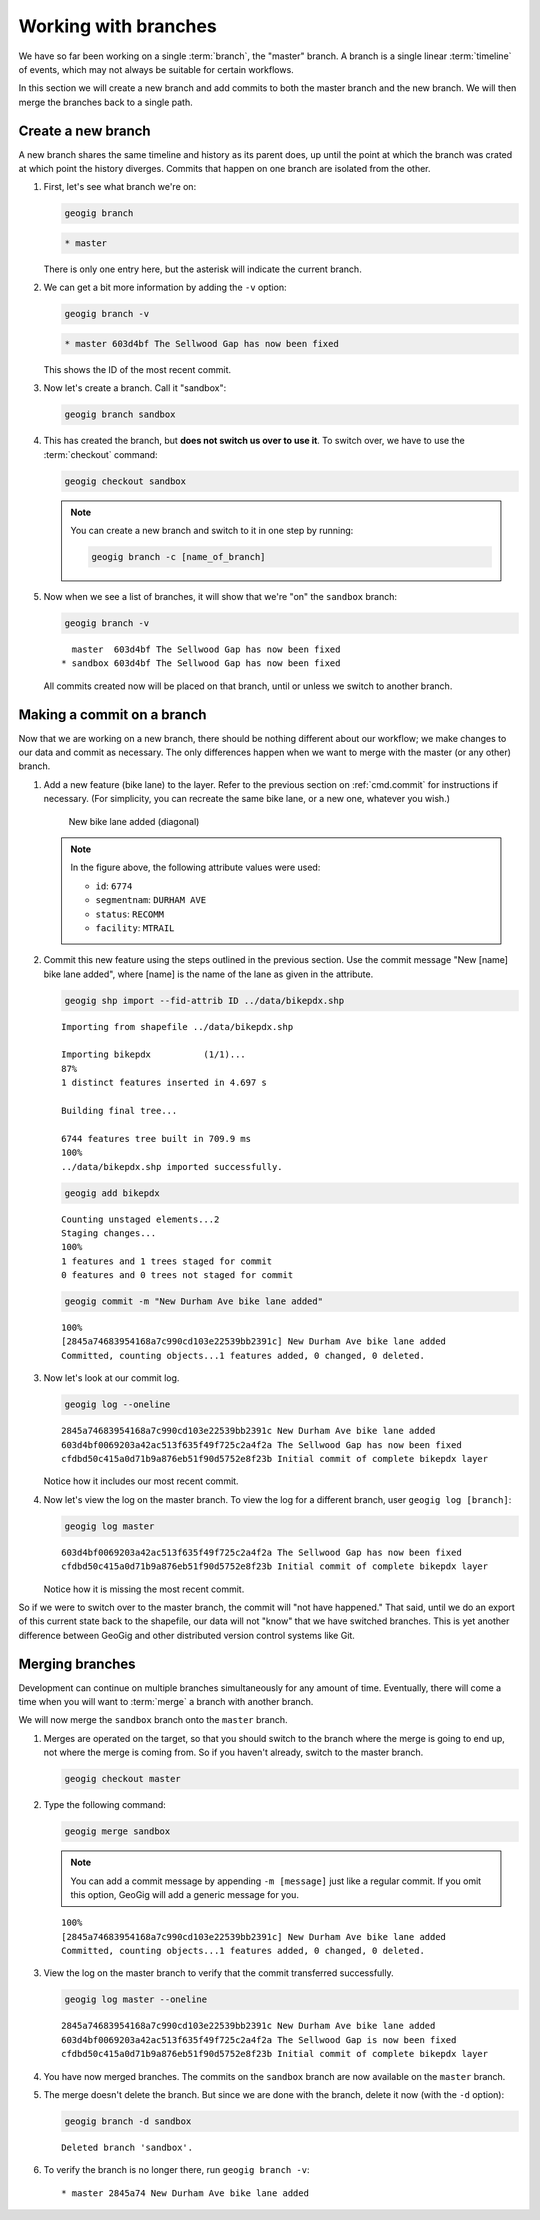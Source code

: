 .. _cmd.branch:

Working with branches
=====================

We have so far been working on a single :term:`branch`, the "master" branch. A branch is a single linear :term:`timeline` of events, which may not always be suitable for certain workflows.

In this section we will create a new branch and add commits to both the master branch and the new branch. We will then merge the branches back to a single path.

Create a new branch
-------------------

A new branch shares the same timeline and history as its parent does, up until the point at which the branch was crated at which point the history diverges. Commits that happen on one branch are isolated from the other.

.. todo:: A graphic of this.

#. First, let's see what branch we're on:

   .. code-block:: console

      geogig branch

   .. code-block:: console

      * master

   There is only one entry here, but the asterisk will indicate the current branch.

#. We can get a bit more information by adding the ``-v`` option:

   .. code-block:: console

      geogig branch -v

   .. code-block:: console

      * master 603d4bf The Sellwood Gap has now been fixed

   This shows the ID of the most recent commit.

#. Now let's create a branch. Call it "sandbox":

   .. code-block:: console

      geogig branch sandbox

#. This has created the branch, but **does not switch us over to use it**. To switch over, we have to use the :term:`checkout` command:

   .. code-block:: console

      geogig checkout sandbox

   .. note::

      You can create a new branch and switch to it in one step by running:

      .. code-block:: console

         geogig branch -c [name_of_branch]

#. Now when we see a list of branches, it will show that we're "on" the ``sandbox`` branch:

   .. code-block:: console

      geogig branch -v

   ::

        master  603d4bf The Sellwood Gap has now been fixed
      * sandbox 603d4bf The Sellwood Gap has now been fixed

   All commits created now will be placed on that branch, until or unless we switch to another branch.

Making a commit on a branch
---------------------------

Now that we are working on a new branch, there should be nothing different about our workflow; we make changes to our data and commit as necessary. The only differences happen when we want to merge with the master (or any other) branch.

#. Add a new feature (bike lane) to the layer. Refer to the previous section on :ref:`cmd.commit` for instructions if necessary. (For simplicity, you can recreate the same bike lane, or a new one, whatever you wish.)

   .. figure:: img/branch_newfeature.png

      New bike lane added (diagonal)

   .. note::

      In the figure above, the following attribute values were used:

      * ``id``: ``6774``
      * ``segmentnam``: ``DURHAM AVE``
      * ``status``: ``RECOMM``
      * ``facility``: ``MTRAIL``

#. Commit this new feature using the steps outlined in the previous section. Use the commit message "New [name] bike lane added", where [name] is the name of the lane as given in the attribute.

   .. code-block:: console

      geogig shp import --fid-attrib ID ../data/bikepdx.shp

   ::

      Importing from shapefile ../data/bikepdx.shp

      Importing bikepdx          (1/1)...
      87%
      1 distinct features inserted in 4.697 s

      Building final tree...

      6744 features tree built in 709.9 ms
      100%
      ../data/bikepdx.shp imported successfully.

   .. code-block:: console

      geogig add bikepdx

   ::

      Counting unstaged elements...2
      Staging changes...
      100%
      1 features and 1 trees staged for commit
      0 features and 0 trees not staged for commit

   .. code-block:: console

      geogig commit -m "New Durham Ave bike lane added"

   ::

      100%
      [2845a74683954168a7c990cd103e22539bb2391c] New Durham Ave bike lane added
      Committed, counting objects...1 features added, 0 changed, 0 deleted.

#. Now let's look at our commit log.

   .. code-block:: console

      geogig log --oneline

   ::

      2845a74683954168a7c990cd103e22539bb2391c New Durham Ave bike lane added
      603d4bf0069203a42ac513f635f49f725c2a4f2a The Sellwood Gap has now been fixed
      cfdbd50c415a0d71b9a876eb51f90d5752e8f23b Initial commit of complete bikepdx layer

   Notice how it includes our most recent commit.

#. Now let's view the log on the master branch. To view the log for a different branch, user ``geogig log [branch]``:

   .. code-block:: console

      geogig log master

   ::

      603d4bf0069203a42ac513f635f49f725c2a4f2a The Sellwood Gap has now been fixed
      cfdbd50c415a0d71b9a876eb51f90d5752e8f23b Initial commit of complete bikepdx layer

   Notice how it is missing the most recent commit.

So if we were to switch over to the master branch, the commit will "not have happened." That said, until we do an export of this current state back to the shapefile, our data will not "know" that we have switched branches. This is yet another difference between GeoGig and other distributed version control systems like Git.

Merging branches
----------------

Development can continue on multiple branches simultaneously for any amount of time. Eventually, there will come a time when you will want to :term:`merge` a branch with another branch.

We will now merge the ``sandbox`` branch onto the ``master`` branch.

#. Merges are operated on the target, so that you should switch to the branch where the merge is going to end up, not where the merge is coming from. So if you haven't already, switch to the master branch.

   .. code-block:: console

      geogig checkout master

#. Type the following command:

   .. code-block:: console

      geogig merge sandbox

   .. note:: You can add a commit message by appending ``-m [message]`` just like a regular commit. If you omit this option, GeoGig will add a generic message for you.

   ::

      100%
      [2845a74683954168a7c990cd103e22539bb2391c] New Durham Ave bike lane added
      Committed, counting objects...1 features added, 0 changed, 0 deleted.

#. View the log on the master branch to verify that the commit transferred successfully.

   .. code-block:: console

      geogig log master --oneline

   ::

      2845a74683954168a7c990cd103e22539bb2391c New Durham Ave bike lane added
      603d4bf0069203a42ac513f635f49f725c2a4f2a The Sellwood Gap is now been fixed
      cfdbd50c415a0d71b9a876eb51f90d5752e8f23b Initial commit of complete bikepdx layer

#. You have now merged branches. The commits on the ``sandbox`` branch are now available on the ``master`` branch.

   .. todo:: Talk about rebasing?

#. The merge doesn't delete the branch. But since we are done with the branch, delete it now (with the ``-d`` option):

   .. code-block:: console

      geogig branch -d sandbox

   ::

      Deleted branch 'sandbox'.

#. To verify the branch is no longer there, run ``geogig branch -v``:

   ::

      * master 2845a74 New Durham Ave bike lane added
